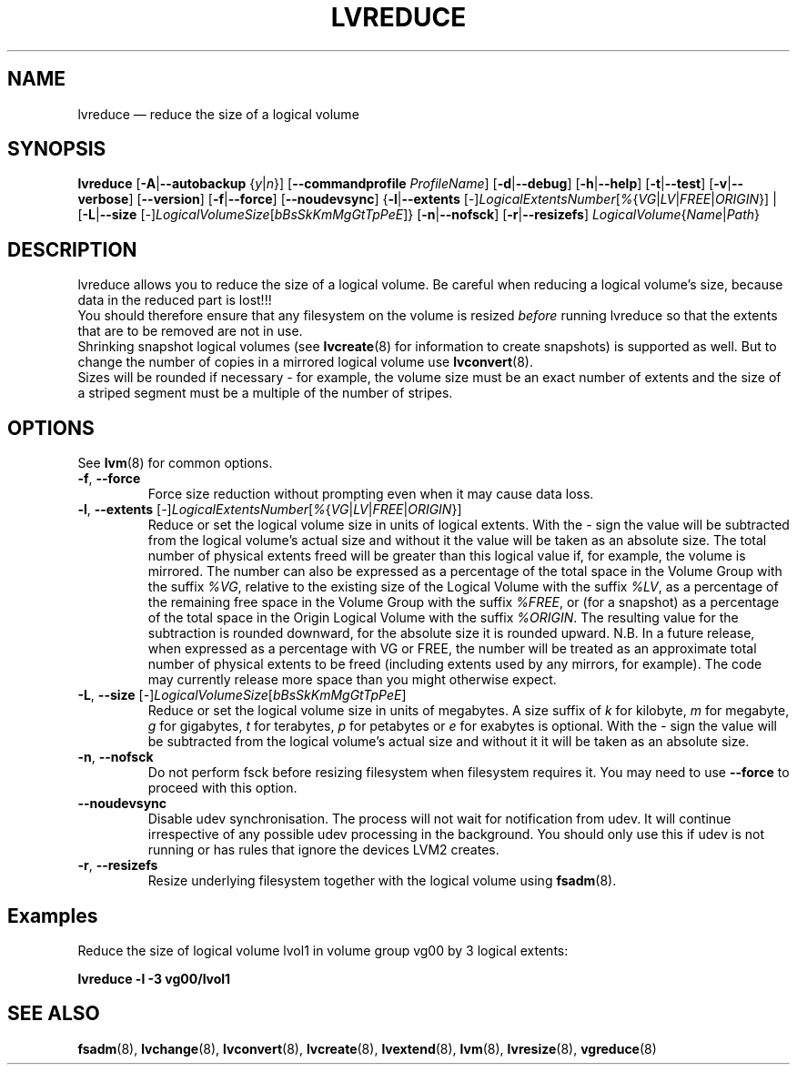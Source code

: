 .TH LVREDUCE 8 "LVM TOOLS 2.02.128(2)-git (2015-08-10)" "Sistina Software UK" \" -*- nroff -*-
.SH NAME
lvreduce \(em reduce the size of a logical volume
.SH SYNOPSIS
.B lvreduce
.RB [ \-A | \-\-autobackup
.RI { y | n }]
.RB [ \-\-commandprofile
.IR ProfileName ]
.RB [ \-d | \-\-debug ]
.RB [ \-h | \-\-help ]
.RB [ \-t | \-\-test ]
.RB [ \-v | \-\-verbose ]
.RB [ \-\-version ]
.RB [ \-f | \-\-force ]
.RB [ \-\-noudevsync ]
.RB { \-l | \-\-extents
.RI [ \- ] LogicalExtentsNumber [ % { VG | LV | FREE | ORIGIN "}] |"
.RB [ \-L | \-\-size
.RI [ \- ] LogicalVolumeSize [ bBsSkKmMgGtTpPeE ]}
.RB [ \-n | \-\-nofsck ]
.RB [ \-r | \-\-resizefs ]
.IR LogicalVolume { Name | Path }
.SH DESCRIPTION
lvreduce allows you to reduce the size of a logical volume.
Be careful when reducing a logical volume's size, because data in the
reduced part is lost!!!
.br
You should therefore ensure that any filesystem on the volume is
resized
.I before
running lvreduce so that the extents that are to be removed are not in use.
.br
Shrinking snapshot logical volumes (see
.BR lvcreate (8)
for information to create snapshots) is supported as well.
But to change the number of copies in a mirrored logical
volume use
.BR lvconvert (8).
.br
Sizes will be rounded if necessary - for example, the volume size must
be an exact number of extents and the size of a striped segment must
be a multiple of the number of stripes.
.br
.SH OPTIONS
See \fBlvm\fP(8) for common options.
.TP
.BR \-f ", " \-\-force
Force size reduction without prompting even when it may cause data loss.
.TP
.IR \fB\-l ", " \fB\-\-extents " [" \- ] LogicalExtentsNumber [ % { VG | LV | FREE | ORIGIN }]
Reduce or set the logical volume size in units of logical extents.
With the \fI-\fP sign the value will be subtracted from
the logical volume's actual size and without it the value will be taken
as an absolute size.
The total number of physical extents freed will be greater than this logical
value if, for example, the volume is mirrored.
The number can also be expressed as a percentage of the total space
in the Volume Group with the suffix \fI%VG\fP, relative to the existing
size of the Logical Volume with the suffix \fI%LV\fP, as a percentage of the
remaining free space in the Volume Group with the suffix \fI%FREE\fP, or (for
a snapshot) as a percentage of the total space in the Origin Logical
Volume with the suffix \fI%ORIGIN\fP.
The resulting value for the subtraction is rounded downward, for the absolute
size it is rounded upward.
N.B. In a future release, when expressed as a percentage with VG or FREE, the
number will be treated as an approximate total number of physical extents to be
freed (including extents used by any mirrors, for example).  The code may
currently release more space than you might otherwise expect.
.TP
.IR \fB\-L ", " \fB\-\-size " [" \- ] LogicalVolumeSize [ bBsSkKmMgGtTpPeE ]
Reduce or set the logical volume size in units of megabytes.
A size suffix of \fIk\fP for kilobyte, \fIm\fP for megabyte,
\fIg\fP for gigabytes, \fIt\fP for terabytes, \fIp\fP for petabytes
or \fIe\fP for exabytes is optional.
With the \fI\-\fP sign the value will be subtracted from
the logical volume's actual size and without it it will be taken as
an absolute size.
.TP
.BR \-n ", " \-\-nofsck
Do not perform fsck before resizing filesystem when filesystem
requires it. You may need to use \fB\-\-force\fR to proceed with
this option.
.TP
.BR \-\-noudevsync
Disable udev synchronisation. The
process will not wait for notification from udev.
It will continue irrespective of any possible udev processing
in the background.  You should only use this if udev is not running
or has rules that ignore the devices LVM2 creates.
.TP
.BR \-r ", " \-\-resizefs
Resize underlying filesystem together with the logical volume using
.BR fsadm (8).
.SH Examples
Reduce the size of logical volume lvol1 in volume group vg00 by 3 logical extents:
.sp
.B lvreduce \-l \-3 vg00/lvol1
.SH SEE ALSO
.BR fsadm (8),
.BR lvchange (8),
.BR lvconvert (8),
.BR lvcreate (8),
.BR lvextend (8),
.BR lvm (8),
.BR lvresize (8),
.BR vgreduce (8)
